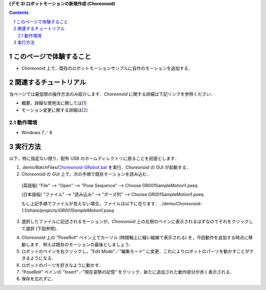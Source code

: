 **(デモ 3) ロボットモーションの新規作成 (Choreonoid)**

.. contents::
.. sectnum::

このページで体験すること
========================

- `Choreonoid` 上で，既存のロボットモーションサンプルに自作のモーションを追加する．

関連するチュートリアル
======================
当ページでは最低限の操作方法のみ紹介します．`Choreonoid` に関する詳細は下記リンクを参照ください．

- 概要，詳細な使用法に関しては[1_]
- モーション変更に関する詳細は[2_]

動作環境
--------
- Windows 7／ 8

実行方法
========
以下，特に指定ない限り，配布 USB のホームディレクトリに居ることを前提とします．

1) .demo/BatchFiles/Choreonoid-GRobot.bat_ を実行．`Choreonoid` の GUI が起動する．

2) `Choreonoid` の GUI 上で，次の手順で既存モーションを読み込む．

  (英語版) "File" --> "Open" --> "Pose Sequence" --> Choose GR001SampleMotion1.pseq

  (日本語版) "ファイル" --> "読み込み" --> "ポーズ列" --> Choose GR001SampleMotion1.pseq

  もし上記手順でファイルが見えない場合，ファイルは以下に在ります． `./demo/Choreonoid-1.1/share/projects/GR001SampleMotion1.pseq`

3) 選択したファイルに記述されるモーションが，`Choreonoid` 上の左側のペインに表示されるはずなのでそれをクリックして選択 (下図参照)．

.. image:: media/choreo_samplemotion_selected.png

4) `Choreonoid` 上の "PoseRoll" ペイン上でカーソル (時間軸上に細い縦線で表示される) を，今回動作を追加する時点に移動します．例えば既存のモーションの最後としましょう．

5) ロボットのペインを右クリックし，"Edit Mode"／"編集モード" に変更．これによりロボットのパーツを動かすことができるようになる．

6) ロボットのパーツを好きなように動かす．

7) "PoseRoll" ペインの "Insert"／"現在姿勢の記憶" をクリック．新たに追加された動作部分が赤く表示される．

8) 保存を忘れずに．

.. image:: media/choreo_newmovement_added.png

.. _1: http://www.openrtm.org/openrtm/sites/default/files/5048/Hara.pdf
.. _2: http://choreonoid.org/ja/StartupGuide/sample/editSampleMotion.html
.. _Choreonoid-GRobot.bat: ../demo/BatchFiles/Choreonoid-GRobot.bat

